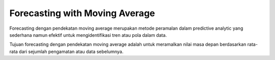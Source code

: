 Forecasting with Moving Average
===============================
Forecasting dengan pendekatan moving average merupakan metode peramalan dalam predictive analytic yang sederhana namun efektif untuk mengidentifikasi tren atau pola dalam data.

Tujuan forecasting dengan pendekatan moving average adalah untuk meramalkan nilai masa depan berdasarkan rata-rata dari sejumlah pengamatan atau data sebelumnya.